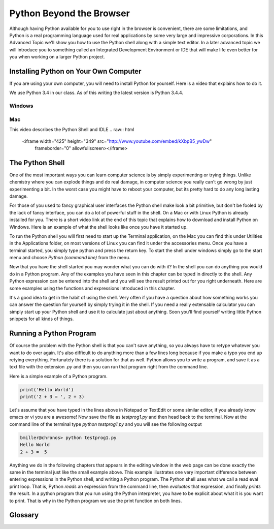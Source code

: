 .. This work CC  Brad Miller is released under the Creative Commons
   Attribution-ShareAlike License CC BY-SA as well as the GNU FDL 1.3


Python Beyond the Browser
=========================

Although having Python available for you to use right in the browser is
convenient, there are some limitations, and Python is a real programming
language used for real applications by some very large and impressive
corporations.  In this Advanced Topic we'll show you how to use the Python
shell along with a simple text editor.  In a later advanced topic we will
introduce you to something called an Integrated Development Environment or
IDE that will make life even better for you when working on a larger Python
project.

Installing Python on Your Own Computer
--------------------------------------

If you are using your own computer, you will need to install Python for yourself.  Here
is a video that explains how to do it.

We use Python 3.4 in our class.  As of this writing the latest version is Python 3.4.4. 

Windows
^^^^^^^

.. raw:: html

    <iframe width="425" height="349" src="http://www.youtube.com/embed/9EfGpN1Pnsg"
            frameborder="0" allowfullscreen></iframe>

Mac
^^^

.. raw:: html

    <iframe width="425" height="349" src="http://www.youtube.com/embed/MEmEJCLLI2k"
            frameborder="0" allowfullscreen></iframe>


This video describes the Python Shell and IDLE
.. raw:: html

    <iframe width="425" height="349" src="http://www.youtube.com/embed/kXbpB5_ywDw"
            frameborder="0" allowfullscreen></iframe>


The Python Shell
----------------

One of the most important ways you can learn computer science is by simply
experimenting or trying things.  Unlike chemistry where you can explode
things and do real damage, in computer science you really can't go wrong by
just experimenting a bit.  In the worst case you might have to reboot your
computer, but its pretty hard to do any long lasting damage.

For those of you used to fancy graphical user interfaces the Python shell
make look a bit primitive, but don't be fooled by the lack of fancy
interface, you can do a lot of powerful stuff in the shell.  On a Mac or with
Linux Python is already installed for you.  There is a short video link at
the end of this topic that explains how to download and install Python on
Windows.  Here is an example of what the shell looks like once you have it
started up.

.. image::  Figures/python_shell.png


To run the Python shell you will first need to start up the Terminal
application, on the Mac you can find this under Utilities in the Applications
folder, on most versions of Linux you can find it under the accessories menu.
Once you have a terminal started, you simply type python and press the return
key.  To start the shell under windows simply go to the start menu and choose
`Python (command line)` from the menu.


Now that you have the shell started you may wonder what you can do with it?
In the shell you can do anything you would do in a Python program.  Any of
the examples you have seen in this chapter can be typed in directly to the
shell.  Any Python expression can be entered into the shell and you will see
the result printed out for you right underneath.  Here are some examples
using the functions and expressions introduced in this chapter.

.. image:: Figures/shell_expressions.png


It's a good idea to get in the habit of using the shell.  Very often if you
have a question about how something works you can answer the question for
yourself by simply trying it in the shell.  If you need a really extensable
calculator you can simply start up your Python shell and use it to calculate
just about anything.  Soon you'll find yourself writing little Python
snippets for all kinds of things.

Running a Python Program
------------------------

Of course the problem with the Python shell is that you can't save anything,
so you always have to retype whatever you want to do over again.  It's also
difficult to do anything more than a few lines long because if you make a
typo you end up retying everything.  Fortunately there is a solution for that
as well.  Python allows you to write a program, and save it as a text file
with the extension `.py` and then you can run that program right from the
command line.

Here is a simple example of a Python program.

.. sourcecode::  python

    print('Hello World')
    print('2 + 3 = ', 2 + 3)

Let's assume that you have typed in the lines above in Notepad or TextEdit or
some similar editor, if you already know emacs or vi you are a awesome!  Now
save the file as `testprog1.py` and then head back to the terminal.  Now at
the command line of the terminal type `python testprog1.py` and you will see
the following output

.. sourcecode:: python

    bmiller@chronos> python testprog1.py
    Hello World
    2 + 3 =  5


Anything we do in the following chapters that appears in the editing window
in the web page can be done exactly the same in the terminal just like the
small example above.  This example illustrates one very important difference
between entering expressions in the Python shell, and writing a Python
program.  The Python shell uses what we call a read eval print loop.  That
is, Python *reads* an expression from the command line,
then *evaluates* that expression, and finally *prints* the result.  In a
python program that you run using the Python interpreter,
you have to be explicit about what it is you want to print.  That is why in
the Python program we use the print function on both lines.


Glossary
--------

.. glossary::

    terminal
        A terminal is a program now days, but not too many years ago computer
        scientists did their work at a hardware device called a terminal.
        The terminal was connected by wire, or phone line to a computer
        somewhere else.  Yes, the internet has not always been here.

    command line
        The command line is often synonymous with terminal in that when you
        are using the terminal you are also using the command line.  It's
        where you type in commands, and then the computer interprets those
        commands and responds to you with results.

